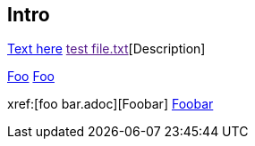 Intro
-----

link:https://www.example.com[Text here]
link:[test file.txt][Description]

xref:foo.adoc[Foo]
<<foo.adoc#,Foo>>

xref:[foo bar.adoc][Foobar]
<<foo bar.adoc#,Foobar>>

